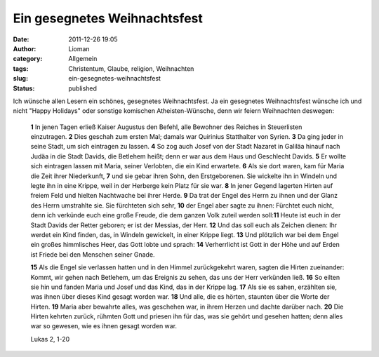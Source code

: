 Ein gesegnetes Weihnachtsfest
#############################
:date: 2011-12-26 19:05
:author: Lioman
:category: Allgemein
:tags: Christentum, Glaube, religion, Weihnachten
:slug: ein-gesegnetes-weihnachtsfest
:status: published

Ich wünsche allen Lesern ein schönes, gesegnetes Weihnachtsfest. Ja ein
gesegnetes Weihnachtsfest wünsche ich und nicht "Happy Holidays" oder
sonstige komischen Atheisten-Wünsche, denn wir feiern Weihnachten
deswegen:

    **1** In jenen Tagen erließ Kaiser Augustus den Befehl, alle Bewohner
    des Reiches in Steuerlisten einzutragen. \ **2** Dies geschah zum
    ersten Mal; damals war Quirinius Statthalter von
    Syrien. \ **3** Da ging jeder in seine Stadt, um sich eintragen
    zu lassen. \ **4** So zog auch Josef von der Stadt Nazaret in
    Galiläa hinauf nach Judäa in die Stadt Davids, die Betlehem heißt;
    denn er war aus dem Haus und Geschlecht Davids. \ **5** Er wollte
    sich eintragen lassen mit Maria, seiner Verlobten, die ein Kind
    erwartete. \ **6** Als sie dort waren, kam für Maria die Zeit
    ihrer Niederkunft, \ **7** und sie gebar ihren Sohn, den
    Erstgeborenen. Sie wickelte ihn in Windeln und legte ihn in eine
    Krippe, weil in der Herberge kein Platz für sie war. \ **8** In
    jener Gegend lagerten Hirten auf freiem Feld und hielten Nachtwache
    bei ihrer Herde. \ **9** Da trat der Engel des Herrn zu ihnen und
    der Glanz des Herrn umstrahlte sie. Sie fürchteten sich
    sehr, \ **10** der Engel aber sagte zu ihnen: Fürchtet euch
    nicht, denn ich verkünde euch eine große Freude, die dem ganzen Volk
    zuteil werden soll:\ **11** Heute ist euch in der Stadt Davids
    der Retter geboren; er ist der Messias, der Herr. \ **12** Und
    das soll euch als Zeichen dienen: Ihr werdet ein Kind finden, das,
    in Windeln gewickelt, in einer Krippe liegt. \ **13** Und
    plötzlich war bei dem Engel ein großes himmlisches Heer, das Gott
    lobte und sprach: \ **14** Verherrlicht ist Gott in der Höhe und
    auf Erden ist Friede bei den Menschen seiner Gnade.

    **15** Als die Engel sie verlassen hatten und in den Himmel
    zurückgekehrt waren, sagten die Hirten zueinander: Kommt, wir gehen
    nach Betlehem, um das Ereignis zu sehen, das uns der Herr verkünden
    ließ. \ **16** So eilten sie hin und fanden Maria und Josef und
    das Kind, das in der Krippe lag. \ **17** Als sie es sahen,
    erzählten sie, was ihnen über dieses Kind gesagt worden
    war. \ **18** Und alle, die es hörten, staunten über die Worte
    der Hirten. \ **19** Maria aber bewahrte alles, was geschehen
    war, in ihrem Herzen und dachte darüber nach. \ **20** Die Hirten
    kehrten zurück, rühmten Gott und priesen ihn für das, was sie gehört
    und gesehen hatten; denn alles war so gewesen, wie es ihnen gesagt
    worden war.

    Lukas 2, 1-20
